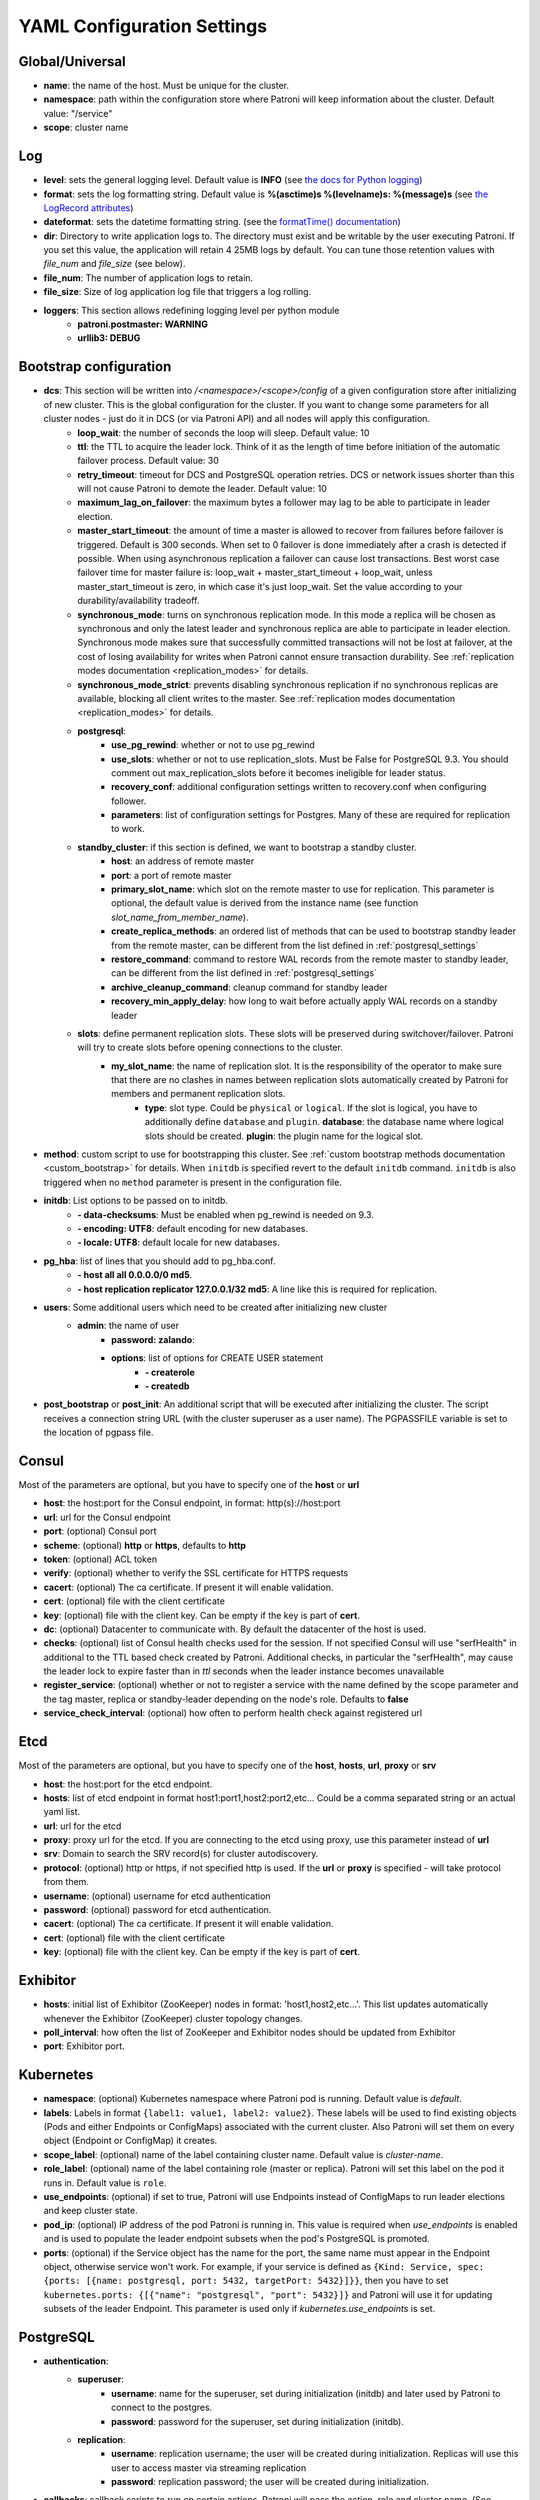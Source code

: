 .. _settings:

===========================
YAML Configuration Settings
===========================

Global/Universal
----------------
-  **name**: the name of the host. Must be unique for the cluster.
-  **namespace**: path within the configuration store where Patroni will keep information about the cluster. Default value: "/service"
-  **scope**: cluster name

Log
---
-  **level**: sets the general logging level. Default value is **INFO** (see `the docs for Python logging <https://docs.python.org/3.6/library/logging.html#levels>`_)
-  **format**: sets the log formatting string. Default value is **%(asctime)s %(levelname)s: %(message)s** (see `the LogRecord attributes <https://docs.python.org/3.6/library/logging.html#logrecord-attributes>`_)
-  **dateformat**: sets the datetime formatting string. (see the `formatTime() documentation <https://docs.python.org/3.6/library/logging.html#logging.Formatter.formatTime>`_)
-  **dir**: Directory to write application logs to. The directory must exist and be writable by the user executing Patroni. If you set this value, the application will retain 4 25MB logs by default. You can tune those retention values with `file_num` and `file_size` (see below).
-  **file\_num**: The number of application logs to retain.
-  **file\_size**: Size of log application log file that triggers a log rolling.
-  **loggers**: This section allows redefining logging level per python module
    -  **patroni.postmaster: WARNING**
    -  **urllib3: DEBUG**

Bootstrap configuration
-----------------------
-  **dcs**: This section will be written into `/<namespace>/<scope>/config` of a given configuration store after initializing of new cluster. This is the global configuration for the cluster. If you want to change some parameters for all cluster nodes - just do it in DCS (or via Patroni API) and all nodes will apply this configuration.
    -  **loop\_wait**: the number of seconds the loop will sleep. Default value: 10
    -  **ttl**: the TTL to acquire the leader lock. Think of it as the length of time before initiation of the automatic failover process. Default value: 30
    -  **retry\_timeout**: timeout for DCS and PostgreSQL operation retries. DCS or network issues shorter than this will not cause Patroni to demote the leader. Default value: 10
    -  **maximum\_lag\_on\_failover**: the maximum bytes a follower may lag to be able to participate in leader election.
    -  **master\_start\_timeout**: the amount of time a master is allowed to recover from failures before failover is triggered. Default is 300 seconds. When set to 0 failover is done immediately after a crash is detected if possible. When using asynchronous replication a failover can cause lost transactions. Best worst case failover time for master failure is: loop\_wait + master\_start\_timeout + loop\_wait, unless master\_start\_timeout is zero, in which case it's just loop\_wait. Set the value according to your durability/availability tradeoff.
    -  **synchronous\_mode**: turns on synchronous replication mode. In this mode a replica will be chosen as synchronous and only the latest leader and synchronous replica are able to participate in leader election. Synchronous mode makes sure that successfully committed transactions will not be lost at failover, at the cost of losing availability for writes when Patroni cannot ensure transaction durability. See :ref:`replication modes documentation <replication_modes>` for details.
    -  **synchronous\_mode\_strict**: prevents disabling synchronous replication if no synchronous replicas are available, blocking all client writes to the master. See :ref:`replication modes documentation <replication_modes>` for details.
    -  **postgresql**:
        -  **use\_pg\_rewind**: whether or not to use pg_rewind
        -  **use\_slots**: whether or not to use replication_slots. Must be False for PostgreSQL 9.3. You should comment out max_replication_slots before it becomes ineligible for leader status.
        -  **recovery\_conf**: additional configuration settings written to recovery.conf when configuring follower. 
        -  **parameters**: list of configuration settings for Postgres. Many of these are required for replication to work.
    -  **standby\_cluster**: if this section is defined, we want to bootstrap a standby cluster.
        -  **host**: an address of remote master
        -  **port**: a port of remote master
        -  **primary\_slot\_name**: which slot on the remote master to use for replication. This parameter is optional, the default value is derived from the instance name (see function `slot_name_from_member_name`).
        -  **create\_replica\_methods**: an ordered list of methods that can be used to bootstrap standby leader from the remote master, can be different from the list defined in :ref:`postgresql_settings`
        -  **restore\_command**: command to restore WAL records from the remote master to standby leader, can be different from the list defined in :ref:`postgresql_settings`
        -  **archive\_cleanup\_command**: cleanup command for standby leader
        -  **recovery\_min\_apply\_delay**: how long to wait before actually apply WAL records on a standby leader
    -  **slots**: define permanent replication slots. These slots will be preserved during switchover/failover. Patroni will try to create slots before opening connections to the cluster.
        -  **my_slot_name**: the name of replication slot. It is the responsibility of the operator to make sure that there are no clashes in names between replication slots automatically created by Patroni for members and permanent replication slots.
            -  **type**: slot type. Could be ``physical`` or ``logical``. If the slot is logical, you have to additionally define ``database`` and ``plugin``.
               **database**: the database name where logical slots should be created.
               **plugin**: the plugin name for the logical slot.
-  **method**: custom script to use for bootstrapping this cluster.
   See :ref:`custom bootstrap methods documentation <custom_bootstrap>` for details.
   When ``initdb`` is specified revert to the default ``initdb`` command. ``initdb`` is also triggered when no ``method``
   parameter is present in the configuration file.
-  **initdb**: List options to be passed on to initdb.
        -  **- data-checksums**: Must be enabled when pg_rewind is needed on 9.3.
        -  **- encoding: UTF8**: default encoding for new databases.
        -  **- locale: UTF8**: default locale for new databases.
-  **pg\_hba**: list of lines that you should add to pg\_hba.conf.
        -  **- host all all 0.0.0.0/0 md5**.
        -  **- host replication replicator 127.0.0.1/32 md5**: A line like this is required for replication.
-  **users**: Some additional users which need to be created after initializing new cluster
    -  **admin**: the name of user
        -  **password: zalando**:
        -  **options**: list of options for CREATE USER statement
            -  **- createrole**
            -  **- createdb**
-  **post\_bootstrap** or **post\_init**: An additional script that will be executed after initializing the cluster. The script receives a connection string URL (with the cluster superuser as a user name). The PGPASSFILE variable is set to the location of pgpass file.

.. _consul_settings:

Consul
------
Most of the parameters are optional, but you have to specify one of the **host** or **url**

-  **host**: the host:port for the Consul endpoint, in format: http(s)://host:port
-  **url**: url for the Consul endpoint
-  **port**: (optional) Consul port
-  **scheme**: (optional) **http** or **https**, defaults to **http**
-  **token**: (optional) ACL token
-  **verify**: (optional) whether to verify the SSL certificate for HTTPS requests
-  **cacert**: (optional) The ca certificate. If present it will enable validation.
-  **cert**: (optional) file with the client certificate
-  **key**: (optional) file with the client key. Can be empty if the key is part of **cert**.
-  **dc**: (optional) Datacenter to communicate with. By default the datacenter of the host is used.
-  **checks**: (optional) list of Consul health checks used for the session. If not specified Consul will use "serfHealth" in additional to the TTL based check created by Patroni. Additional checks, in particular the "serfHealth", may cause the leader lock to expire faster than in `ttl` seconds when the leader instance becomes unavailable
-  **register\_service**: (optional) whether or not to register a service with the name defined by the scope parameter and the tag master, replica or standby-leader depending on the node's role. Defaults to **false**
-  **service\_check\_interval**: (optional) how often to perform health check against registered url

Etcd
----
Most of the parameters are optional, but you have to specify one of the **host**, **hosts**, **url**, **proxy** or **srv**

-  **host**: the host:port for the etcd endpoint.
-  **hosts**: list of etcd endpoint in format host1:port1,host2:port2,etc... Could be a comma separated string or an actual yaml list.
-  **url**: url for the etcd
-  **proxy**: proxy url for the etcd. If you are connecting to the etcd using proxy, use this parameter instead of **url**
-  **srv**: Domain to search the SRV record(s) for cluster autodiscovery.
-  **protocol**: (optional) http or https, if not specified http is used. If the **url** or **proxy** is specified - will take protocol from them.
-  **username**: (optional) username for etcd authentication
-  **password**: (optional) password for etcd authentication.
-  **cacert**: (optional) The ca certificate. If present it will enable validation.
-  **cert**: (optional) file with the client certificate
-  **key**: (optional) file with the client key. Can be empty if the key is part of **cert**.

Exhibitor
---------
-  **hosts**: initial list of Exhibitor (ZooKeeper) nodes in format: 'host1,host2,etc...'. This list updates automatically whenever the Exhibitor (ZooKeeper) cluster topology changes.
-  **poll\_interval**: how often the list of ZooKeeper and Exhibitor nodes should be updated from Exhibitor
-  **port**: Exhibitor port.

.. _kubernetes_settings:

Kubernetes
----------
-  **namespace**: (optional) Kubernetes namespace where Patroni pod is running. Default value is `default`.
-  **labels**: Labels in format ``{label1: value1, label2: value2}``. These labels will be used to find existing objects (Pods and either Endpoints or ConfigMaps) associated with the current cluster. Also Patroni will set them on every object (Endpoint or ConfigMap) it creates.
-  **scope\_label**: (optional) name of the label containing cluster name. Default value is `cluster-name`.
-  **role\_label**: (optional) name of the label containing role (master or replica). Patroni will set this label on the pod it runs in. Default value is ``role``.
-  **use\_endpoints**: (optional) if set to true, Patroni will use Endpoints instead of ConfigMaps to run leader elections and keep cluster state.
-  **pod\_ip**: (optional) IP address of the pod Patroni is running in. This value is required when `use_endpoints` is enabled and is used to populate the leader endpoint subsets when the pod's PostgreSQL is promoted.
-  **ports**: (optional) if the Service object has the name for the port, the same name must appear in the Endpoint object, otherwise service won't work. For example, if your service is defined as ``{Kind: Service, spec: {ports: [{name: postgresql, port: 5432, targetPort: 5432}]}}``, then you have to set ``kubernetes.ports: {[{"name": "postgresql", "port": 5432}]}`` and Patroni will use it for updating subsets of the leader Endpoint. This parameter is used only if `kubernetes.use_endpoints` is set.

.. _postgresql_settings:

PostgreSQL
----------
-  **authentication**:
    -  **superuser**:
        -  **username**: name for the superuser, set during initialization (initdb) and later used by Patroni to connect to the postgres.
        -  **password**: password for the superuser, set during initialization (initdb).
    -  **replication**:
        -  **username**: replication username; the user will be created during initialization. Replicas will use this user to access master via streaming replication
        -  **password**: replication password; the user will be created during initialization.
-  **callbacks**: callback scripts to run on certain actions. Patroni will pass the action, role and cluster name. (See scripts/aws.py as an example of how to write them.)
        -  **on\_reload**: run this script when configuration reload is triggered.
        -  **on\_restart**: run this script when the cluster restarts.
        -  **on\_role\_change**: run this script when the cluster is being promoted or demoted.
        -  **on\_start**: run this script when the cluster starts.
        -  **on\_stop**: run this script when the cluster stops.
-  **connect\_address**: IP address + port through which Postgres is accessible from other nodes and applications.
-  **create\_replica\_methods**: an ordered list of the create methods for turning a Patroni node into a new replica.
   "basebackup" is the default method; other methods are assumed to refer to scripts, each of which is configured as its
   own config item. See :ref:`custom replica creation methods documentation <custom_replica_creation>` for further explanation.
-  **data\_dir**: The location of the Postgres data directory, either existing or to be initialized by Patroni.
-  **config\_dir**: The location of the Postgres configuration directory, defaults to the data directory. Must be writable by Patroni.
-  **bin\_dir**: Path to PostgreSQL binaries (pg_ctl, pg_rewind, pg_basebackup, postgres). The default value is an empty string meaning that PATH environment variable will be used to find the executables.
-  **listen**: IP address + port that Postgres listens to; must be accessible from other nodes in the cluster, if you're using streaming replication. Multiple comma-separated addresses are permitted, as long as the port component is appended after to the last one with a colon, i.e. ``listen: 127.0.0.1,127.0.0.2:5432``. Patroni will use the first address from this list to establish local connections to the PostgreSQL node.
-  **use\_unix\_socket**: specifies that Patroni should prefer to use unix sockets to connect to the cluster. Default value is ``false``. If ``unix_socket_directories`` is definded, Patroni will use first suitable value from it to connect to the cluster and fallback to tcp if nothing is suitable. If ``unix_socket_directories`` is not specified in ``postgresql.parameters``, Patroni will assume that default value should be used and omit ``host`` from connection parameters.
-  **pgpass**: path to the `.pgpass <https://www.postgresql.org/docs/current/static/libpq-pgpass.html>`__ password file. Patroni creates this file before executing pg\_basebackup, the post_init script and under some other circumstances. The location must be writable by Patroni.
-  **recovery\_conf**: additional configuration settings written to recovery.conf when configuring follower.
-  **custom\_conf** : path to an optional custom ``postgresql.conf`` file, that will be used in place of ``postgresql.base.conf``. The file must exist on all cluster nodes, be readable by PostgreSQL and will be included from its location on the real ``postgresql.conf``. Note that Patroni will not monitor this file for changes, nor backup it. However, its settings can still be overridden by Patroni's own configuration facilities - see :ref:`dynamic configuration <dynamic_configuration>` for details.
-  **parameters**: list of configuration settings for Postgres. Many of these are required for replication to work.
-  **pg\_hba**: list of lines that Patroni will use to generate ``pg_hba.conf``. This parameter has higher priority than ``bootstrap.pg_hba``. Together with :ref:`dynamic configuration <dynamic_configuration>` it simplifies management of ``pg_hba.conf``.
        -  **- host all all 0.0.0.0/0 md5**.
        -  **- host replication replicator 127.0.0.1/32 md5**: A line like this is required for replication.
-  **pg\_ctl\_timeout**: How long should pg_ctl wait when doing ``start``, ``stop`` or ``restart``. Default value is 60 seconds.
-  **use\_pg\_rewind**: try to use pg\_rewind on the former leader when it joins cluster as a replica.
-  **remove\_data\_directory\_on\_rewind\_failure**: If this option is enabled, Patroni will remove postgres data directory and recreate replica. Otherwise it will try to follow the new leader. Default value is **false**.
-  **replica\_method**: for each create_replica_methods other than basebackup, you would add a configuration section of the same name. At a minimum, this should include "command" with a full path to the actual script to be executed. Other configuration parameters will be passed along to the script in the form "parameter=value".

REST API
-------- 
-  **connect\_address**: IP address (or hostname) and port, to access the Patroni's REST API. All the members of the cluster must be able to connect to this address, so unless the Patroni setup is intended for a demo inside the localhost, this address must be a non "localhost" or loopback addres (ie: "localhost" or "127.0.0.1"). It can serve as a endpoint for HTTP health checks (read below about the "listen" REST API parameter), and also for user queries (either directly or via the REST API), as well as for the health checks done by the cluster members during leader elections (for example, to determine whether the master is still running, or if there is a node which has a WAL position that is ahead of the one doing the query; etc.) The connect_address is put in the member key in DCS, making it possible to translate the member name into the address to connect to its REST API.

-  **listen**: IP address (or hostname) and port that Patroni will listen to for the REST API - to provide also the same health checks and cluster messaging between the participating nodes, as described above. to provide health-check information for HAProxy (or any other load balancer capable of doing a HTTP "OPTION" or "GET" checks).

-  **Optional**:
        -  **authentication**:
            -  **username**: Basic-auth username to protect unsafe REST API endpoints.
            -  **password**: Basic-auth password to protect unsafe REST API endpoints.

        -  **certfile**: Specifies the file with the certificate in the PEM format. If the certfile is not specified or is left empty, the API server will work without SSL.
        -  **keyfile**: Specifies the file with the secret key in the PEM format.

.. _patronictl_settings:

CTL
---
-  **Optional**:
    -  **insecure**: Allow connections to REST API without verifying SSL certs. 
    -  **cacert**: Specifices the file with the CA_BUNDLE file or directory with certificates of trusted CAs to use while verifying REST API SSL certs.
    -  **certfile**: Specifies the file with the certificate in the PEM format to use while verifying REST API SSL certs. If not provided patronictl will use the value provided for REST API "certfile" parameter.

ZooKeeper
----------
-  **hosts**: list of ZooKeeper cluster members in format: ['host1:port1', 'host2:port2', 'etc...'].

Watchdog
--------
- **mode**: ``off``, ``automatic`` or ``required``. When ``off`` watchdog is disabled. When ``automatic`` watchdog will be used if available, but ignored if it is not. When ``required`` the node will not become a leader unless watchdog can be successfully enabled.
- **device**: Path to watchdog device. Defaults to ``/dev/watchdog``.
- **safety_margin**: Number of seconds of safety margin between watchdog triggering and leader key expiration.
